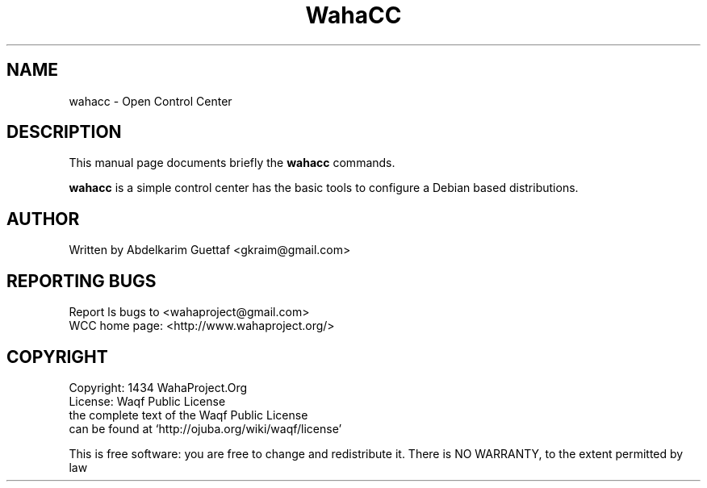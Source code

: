 .\"                                      Hey, EMACS: -*- nroff -*-
.TH WahaCC "1" "February 2014" "Waha Control Center" "User Commands"
.SH NAME
wahacc \- Open Control Center
.SH DESCRIPTION
This manual page documents briefly the
.B wahacc
commands.
.PP
\fBwahacc\fP is a simple control center 
has the basic tools to configure a Debian based distributions.
.SH AUTHOR
Written by Abdelkarim Guettaf <gkraim@gmail.com>
.SH "REPORTING BUGS"
Report ls bugs to <wahaproject@gmail.com>
.br
WCC home page: <http://www.wahaproject.org/>
.br
.SH COPYRIGHT
Copyright: 1434 WahaProject.Org
.br
License: Waqf Public License
.br
the complete text of the Waqf Public License
.br
can be found at `http://ojuba.org/wiki/waqf/license'
.PP
This is free software: you are free to change and redistribute it.
There is NO WARRANTY, to the extent permitted by law

